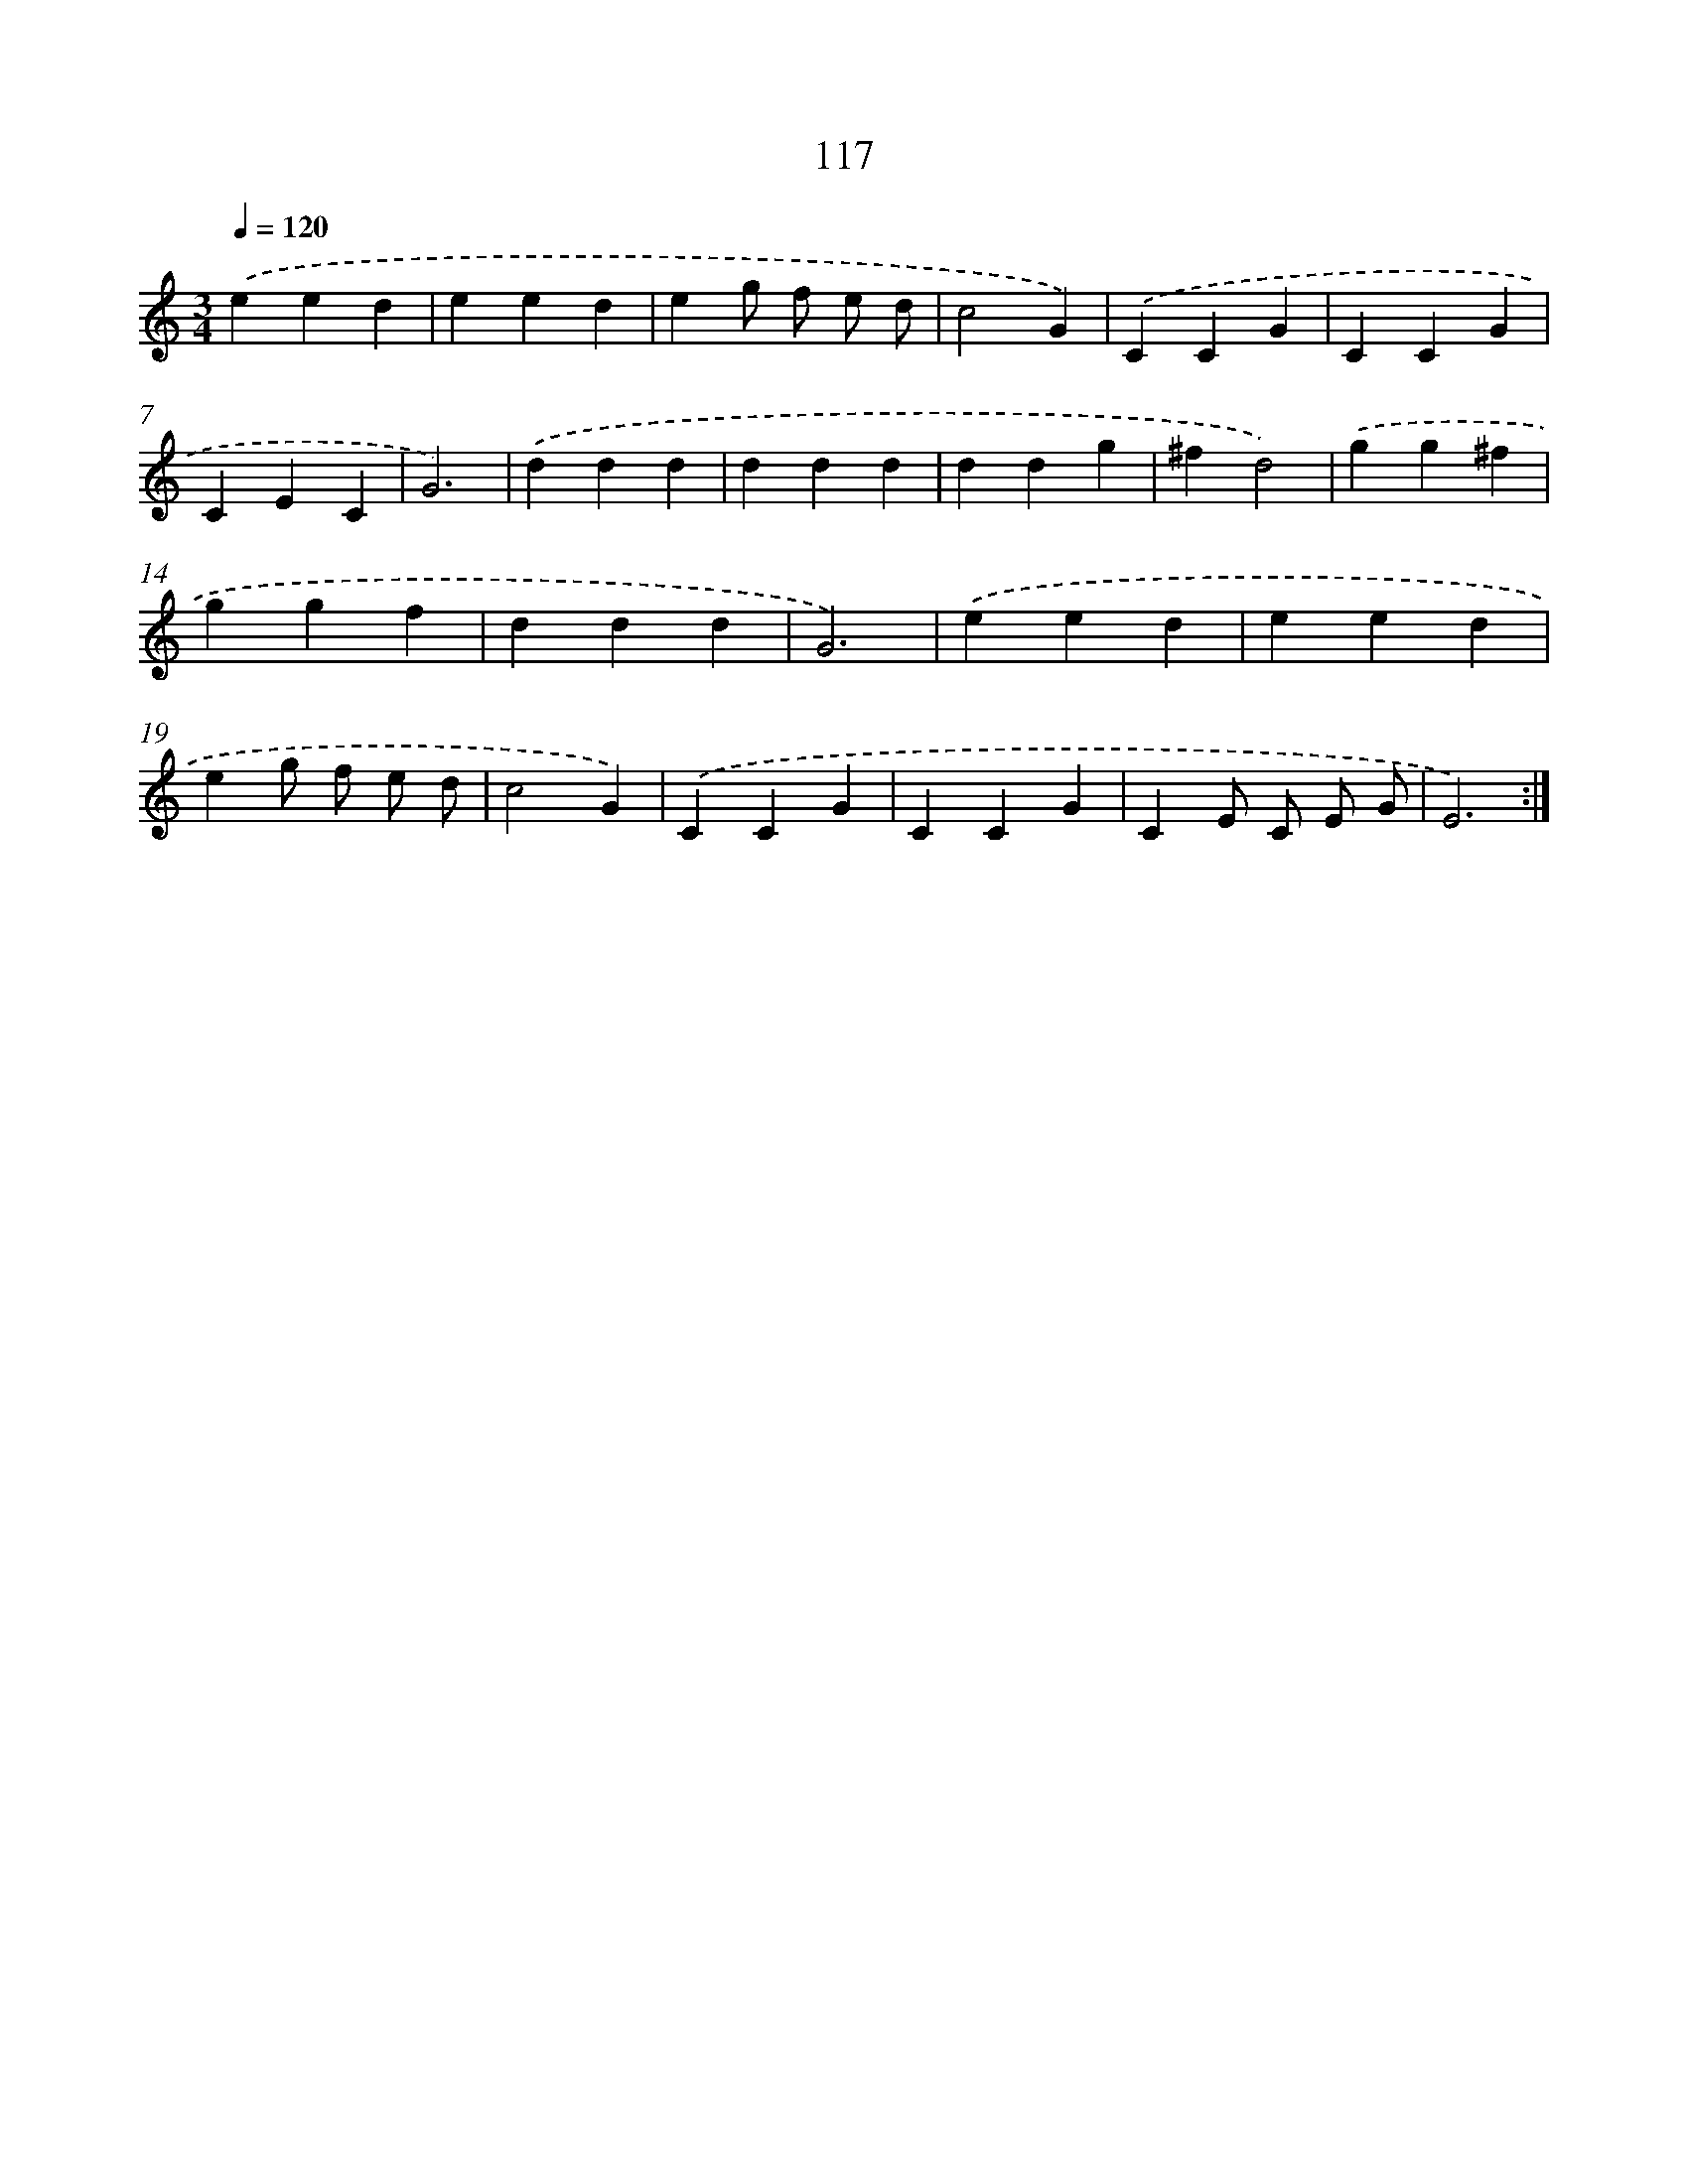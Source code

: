 X: 12813
T: 117
%%abc-version 2.0
%%abcx-abcm2ps-target-version 5.9.1 (29 Sep 2008)
%%abc-creator hum2abc beta
%%abcx-conversion-date 2018/11/01 14:37:28
%%humdrum-veritas 1656664820
%%humdrum-veritas-data 1631869033
%%continueall 1
%%barnumbers 0
L: 1/4
M: 3/4
Q: 1/4=120
K: C clef=treble
.('eed |
eed |
eg/ f/ e/ d/ |
c2G) |
.('CCG |
CCG |
CEC |
G3) |
.('ddd |
ddd |
ddg |
^fd2) |
.('gg^f |
ggf |
ddd |
G3) |
.('eed |
eed |
eg/ f/ e/ d/ |
c2G) |
.('CCG |
CCG |
CE/ C/ E/ G/ |
E3) :|]
